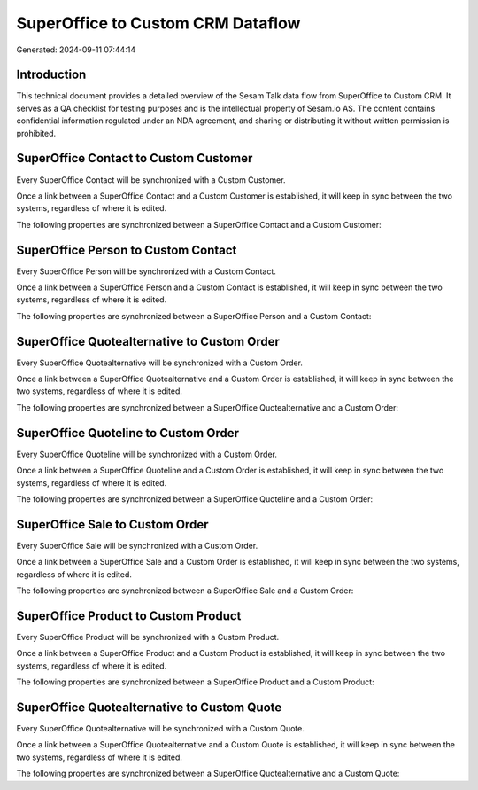 ==================================
SuperOffice to Custom CRM Dataflow
==================================

Generated: 2024-09-11 07:44:14

Introduction
------------

This technical document provides a detailed overview of the Sesam Talk data flow from SuperOffice to Custom CRM. It serves as a QA checklist for testing purposes and is the intellectual property of Sesam.io AS. The content contains confidential information regulated under an NDA agreement, and sharing or distributing it without written permission is prohibited.

SuperOffice Contact to Custom Customer
--------------------------------------
Every SuperOffice Contact will be synchronized with a Custom Customer.

Once a link between a SuperOffice Contact and a Custom Customer is established, it will keep in sync between the two systems, regardless of where it is edited.

The following properties are synchronized between a SuperOffice Contact and a Custom Customer:

.. list-table::
   :header-rows: 1

   * - SuperOffice Contact Property
     - Custom Customer Property
     - Custom Data Type


SuperOffice Person to Custom Contact
------------------------------------
Every SuperOffice Person will be synchronized with a Custom Contact.

Once a link between a SuperOffice Person and a Custom Contact is established, it will keep in sync between the two systems, regardless of where it is edited.

The following properties are synchronized between a SuperOffice Person and a Custom Contact:

.. list-table::
   :header-rows: 1

   * - SuperOffice Person Property
     - Custom Contact Property
     - Custom Data Type


SuperOffice Quotealternative to Custom Order
--------------------------------------------
Every SuperOffice Quotealternative will be synchronized with a Custom Order.

Once a link between a SuperOffice Quotealternative and a Custom Order is established, it will keep in sync between the two systems, regardless of where it is edited.

The following properties are synchronized between a SuperOffice Quotealternative and a Custom Order:

.. list-table::
   :header-rows: 1

   * - SuperOffice Quotealternative Property
     - Custom Order Property
     - Custom Data Type


SuperOffice Quoteline to Custom Order
-------------------------------------
Every SuperOffice Quoteline will be synchronized with a Custom Order.

Once a link between a SuperOffice Quoteline and a Custom Order is established, it will keep in sync between the two systems, regardless of where it is edited.

The following properties are synchronized between a SuperOffice Quoteline and a Custom Order:

.. list-table::
   :header-rows: 1

   * - SuperOffice Quoteline Property
     - Custom Order Property
     - Custom Data Type


SuperOffice Sale to Custom Order
--------------------------------
Every SuperOffice Sale will be synchronized with a Custom Order.

Once a link between a SuperOffice Sale and a Custom Order is established, it will keep in sync between the two systems, regardless of where it is edited.

The following properties are synchronized between a SuperOffice Sale and a Custom Order:

.. list-table::
   :header-rows: 1

   * - SuperOffice Sale Property
     - Custom Order Property
     - Custom Data Type


SuperOffice Product to Custom Product
-------------------------------------
Every SuperOffice Product will be synchronized with a Custom Product.

Once a link between a SuperOffice Product and a Custom Product is established, it will keep in sync between the two systems, regardless of where it is edited.

The following properties are synchronized between a SuperOffice Product and a Custom Product:

.. list-table::
   :header-rows: 1

   * - SuperOffice Product Property
     - Custom Product Property
     - Custom Data Type


SuperOffice Quotealternative to Custom Quote
--------------------------------------------
Every SuperOffice Quotealternative will be synchronized with a Custom Quote.

Once a link between a SuperOffice Quotealternative and a Custom Quote is established, it will keep in sync between the two systems, regardless of where it is edited.

The following properties are synchronized between a SuperOffice Quotealternative and a Custom Quote:

.. list-table::
   :header-rows: 1

   * - SuperOffice Quotealternative Property
     - Custom Quote Property
     - Custom Data Type


